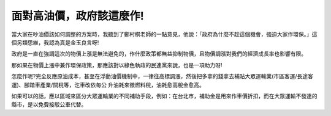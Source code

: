 面對高油價，政府該這麼作!
================================================================================

當大家在吵油價該如何調整的方案時，我聽到了鄭村棋老師的一點意見，他說：「政府為什麼不趁這個機會，強迫大家作環保。」這個另類思維，我認為真是金玉良言呀!

政府是一直在強調這次的物價上漲是無法避免的，作什麼政策都無益抑制物價，且物價調漲對我們的經濟成長率也影響有限。

那如果在物價上漲中兼作環保政策，那應該對以綠色執政的民連黨來說，也是一項助力呀!

怎麼作呢?完全反應原油成本，甚至在浮動油價機制中，一律往高標調漲，然後把多拿的錢拿去補貼大眾運輸業(市區客運/長途客運)、腳踏車產業/關稅等，汔車改依每公
升油耗來徵燃料稅，油耗愈高稅金愈高。

如果可以的話，應以區域來區分大眾運輸業的不同補助手段，例如：在台北市，補助金是用來作車價折扣，而在大眾運輸不發達的縣市，是以免費接駁公車代替。

.. author:: default
.. categories:: chinese
.. tags:: 
.. comments::